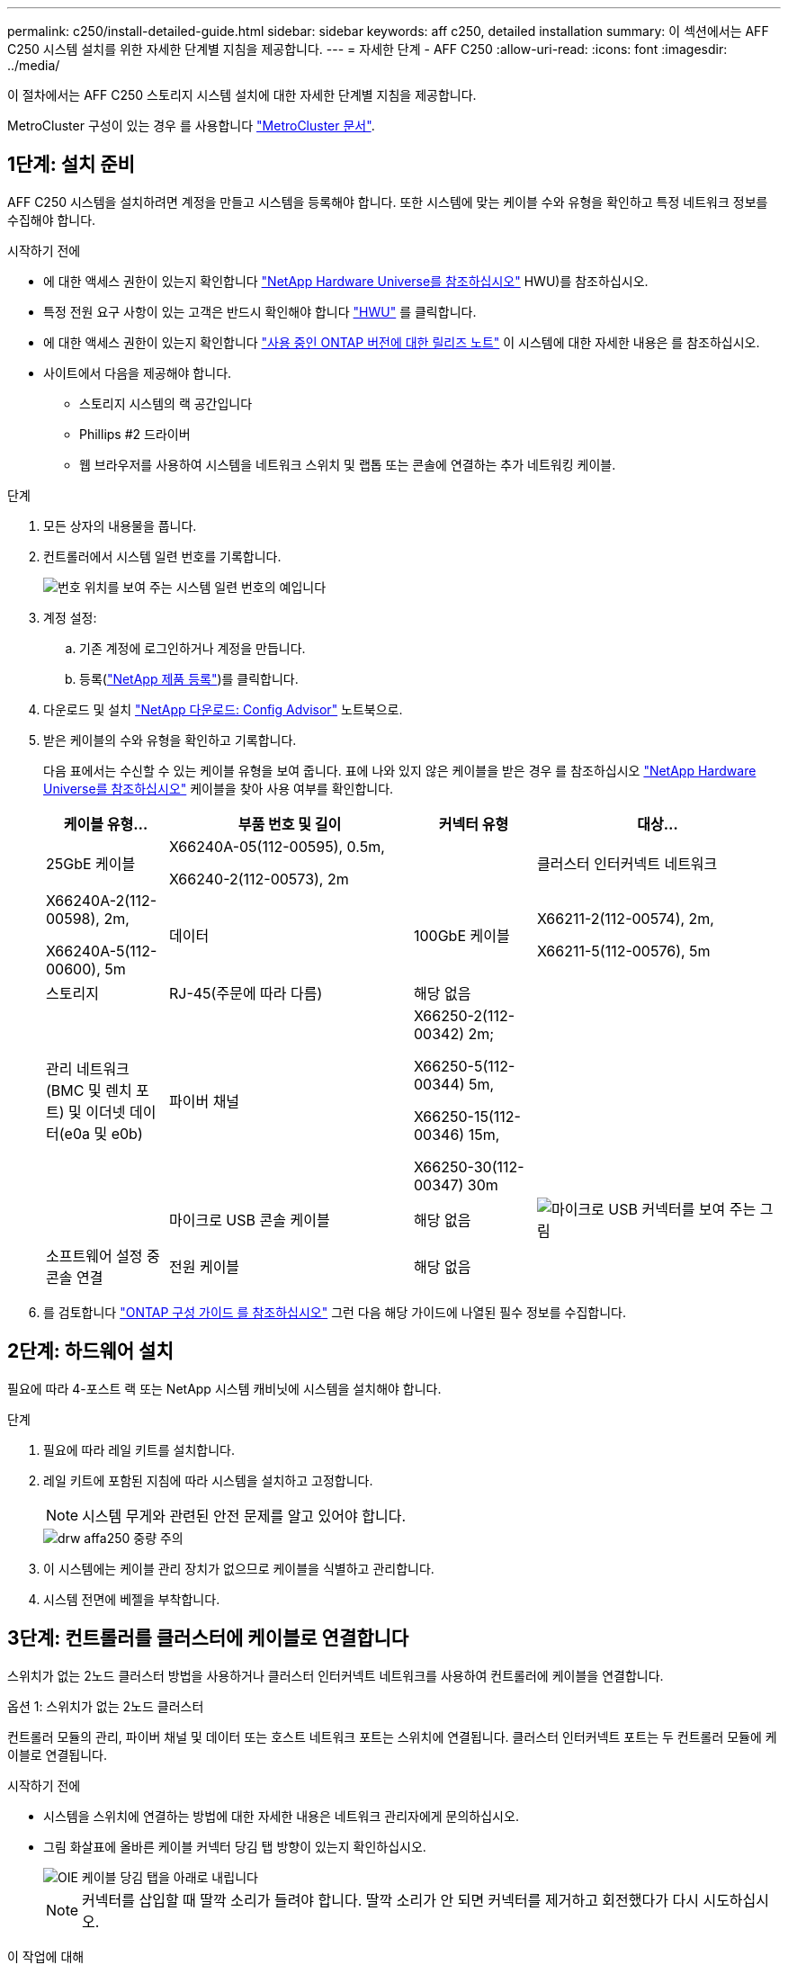 ---
permalink: c250/install-detailed-guide.html 
sidebar: sidebar 
keywords: aff c250, detailed installation 
summary: 이 섹션에서는 AFF C250 시스템 설치를 위한 자세한 단계별 지침을 제공합니다. 
---
= 자세한 단계 - AFF C250
:allow-uri-read: 
:icons: font
:imagesdir: ../media/


[role="lead"]
이 절차에서는 AFF C250 스토리지 시스템 설치에 대한 자세한 단계별 지침을 제공합니다.

MetroCluster 구성이 있는 경우 를 사용합니다 https://docs.netapp.com/us-en/ontap-metrocluster/index.html["MetroCluster 문서"^].



== 1단계: 설치 준비

AFF C250 시스템을 설치하려면 계정을 만들고 시스템을 등록해야 합니다. 또한 시스템에 맞는 케이블 수와 유형을 확인하고 특정 네트워크 정보를 수집해야 합니다.

.시작하기 전에
* 에 대한 액세스 권한이 있는지 확인합니다 link:https://hwu.netapp.com["NetApp Hardware Universe를 참조하십시오"^] HWU)를 참조하십시오.
* 특정 전원 요구 사항이 있는 고객은 반드시 확인해야 합니다 https://hwu.netapp.com["HWU"] 를 클릭합니다.
* 에 대한 액세스 권한이 있는지 확인합니다 link:http://mysupport.netapp.com/documentation/productlibrary/index.html?productID=62286["사용 중인 ONTAP 버전에 대한 릴리즈 노트"^] 이 시스템에 대한 자세한 내용은 를 참조하십시오.
* 사이트에서 다음을 제공해야 합니다.
+
** 스토리지 시스템의 랙 공간입니다
** Phillips #2 드라이버
** 웹 브라우저를 사용하여 시스템을 네트워크 스위치 및 랩톱 또는 콘솔에 연결하는 추가 네트워킹 케이블.




.단계
. 모든 상자의 내용물을 풉니다.
. 컨트롤러에서 시스템 일련 번호를 기록합니다.
+
image::../media/drw_ssn_label.png[번호 위치를 보여 주는 시스템 일련 번호의 예입니다]

. 계정 설정:
+
.. 기존 계정에 로그인하거나 계정을 만듭니다.
.. 등록(link:https://mysupport.netapp.com/eservice/registerSNoAction.do?moduleName=RegisterMyProduct["NetApp 제품 등록"^])를 클릭합니다.


. 다운로드 및 설치 link:https://mysupport.netapp.com/site/tools/tool-eula/activeiq-configadvisor["NetApp 다운로드: Config Advisor"^] 노트북으로.
. 받은 케이블의 수와 유형을 확인하고 기록합니다.
+
다음 표에서는 수신할 수 있는 케이블 유형을 보여 줍니다. 표에 나와 있지 않은 케이블을 받은 경우 를 참조하십시오 link:https://hwu.netapp.com["NetApp Hardware Universe를 참조하십시오"^] 케이블을 찾아 사용 여부를 확인합니다.

+
[cols="1,2,1,2"]
|===
| 케이블 유형... | 부품 번호 및 길이 | 커넥터 유형 | 대상... 


 a| 
25GbE 케이블
 a| 
X66240A-05(112-00595), 0.5m,

X66240-2(112-00573), 2m
 a| 
image:../media/oie_cable100_gbe_qsfp28.png[""]
 a| 
클러스터 인터커넥트 네트워크



 a| 
X66240A-2(112-00598), 2m,

X66240A-5(112-00600), 5m
 a| 
데이터



 a| 
100GbE 케이블
 a| 
X66211-2(112-00574), 2m,

X66211-5(112-00576), 5m
 a| 
스토리지



 a| 
RJ-45(주문에 따라 다름)
 a| 
해당 없음
 a| 
image:../media/oie_cable_rj45.png[""]
 a| 
관리 네트워크(BMC 및 렌치 포트) 및 이더넷 데이터(e0a 및 e0b)



 a| 
파이버 채널
 a| 
X66250-2(112-00342) 2m;

X66250-5(112-00344) 5m,

X66250-15(112-00346) 15m,

X66250-30(112-00347) 30m
 a| 
image:../media/oie_cable_fc_optical.png[""]
 a| 



 a| 
마이크로 USB 콘솔 케이블
 a| 
해당 없음
 a| 
image:../media/oie_cable_micro_usb.png["마이크로 USB 커넥터를 보여 주는 그림"]
 a| 
소프트웨어 설정 중 콘솔 연결



 a| 
전원 케이블
 a| 
해당 없음
 a| 
image:../media/oie_cable_power.png[""]
 a| 
시스템 전원을 켭니다

|===
. 를 검토합니다 link:https://library.netapp.com/ecm/ecm_download_file/ECMLP2862613["ONTAP 구성 가이드 를 참조하십시오"^] 그런 다음 해당 가이드에 나열된 필수 정보를 수집합니다.




== 2단계: 하드웨어 설치

필요에 따라 4-포스트 랙 또는 NetApp 시스템 캐비닛에 시스템을 설치해야 합니다.

.단계
. 필요에 따라 레일 키트를 설치합니다.
. 레일 키트에 포함된 지침에 따라 시스템을 설치하고 고정합니다.
+

NOTE: 시스템 무게와 관련된 안전 문제를 알고 있어야 합니다.

+
image::../media/drw_affa250_weight_caution.png[drw affa250 중량 주의]

. 이 시스템에는 케이블 관리 장치가 없으므로 케이블을 식별하고 관리합니다.
. 시스템 전면에 베젤을 부착합니다.




== 3단계: 컨트롤러를 클러스터에 케이블로 연결합니다

스위치가 없는 2노드 클러스터 방법을 사용하거나 클러스터 인터커넥트 네트워크를 사용하여 컨트롤러에 케이블을 연결합니다.

[role="tabbed-block"]
====
.옵션 1: 스위치가 없는 2노드 클러스터
--
컨트롤러 모듈의 관리, 파이버 채널 및 데이터 또는 호스트 네트워크 포트는 스위치에 연결됩니다. 클러스터 인터커넥트 포트는 두 컨트롤러 모듈에 케이블로 연결됩니다.

.시작하기 전에
* 시스템을 스위치에 연결하는 방법에 대한 자세한 내용은 네트워크 관리자에게 문의하십시오.
* 그림 화살표에 올바른 케이블 커넥터 당김 탭 방향이 있는지 확인하십시오.
+
image::../media/oie_cable_pull_tab_down.png[OIE 케이블 당김 탭을 아래로 내립니다]

+

NOTE: 커넥터를 삽입할 때 딸깍 소리가 들려야 합니다. 딸깍 소리가 안 되면 커넥터를 제거하고 회전했다가 다시 시도하십시오.



.이 작업에 대해
애니메이션이나 표 형식 단계를 사용하여 컨트롤러와 스위치 사이의 케이블 연결을 완료합니다. 각 컨트롤러에서 단계를 수행합니다.

.애니메이션 - 스위치가 없는 2노드 클러스터를 케이블로 연결합니다
video::beec3966-0a01-473c-a5de-ac68017fbf29[panopto]
.단계
. 25GbE 클러스터 인터커넥트 케이블로 클러스터 인터커넥트 포트 e0c에서 e0c 및 e0d~e0d를 연결합니다.
+
image:../media/oie_cable_sfp_gbe_copper.png[""]:

+
image:../media/drw_affa250_tnsc_cabling.png[""]

. RJ45 케이블을 사용하여 관리 네트워크 스위치에 렌치 포트를 연결합니다.
+
image::../media/drw_affa250_mgmt_cabling.png[drw affa250 관리 케이블링]




IMPORTANT: 이때 전원 코드를 꽂지 마십시오.

--
.옵션 2: 스위치 클러스터
--
컨트롤러의 모든 포트는 스위치, 클러스터 인터커넥트, 관리, 파이버 채널, 데이터 또는 호스트 네트워크 스위치에 연결됩니다.

.시작하기 전에
* 시스템을 스위치에 연결하는 방법에 대한 자세한 내용은 네트워크 관리자에게 문의하십시오.
* 그림 화살표에 올바른 케이블 커넥터 당김 탭 방향이 있는지 확인하십시오.
+
image::../media/oie_cable_pull_tab_down.png[OIE 케이블 당김 탭을 아래로 내립니다]

+

NOTE: 커넥터를 삽입할 때 딸깍 소리가 들려야 합니다. 딸깍 소리가 안 되면 커넥터를 제거하고 회전했다가 다시 시도하십시오.



.이 작업에 대해
애니메이션이나 표 형식 단계를 사용하여 컨트롤러와 스위치 사이의 케이블 연결을 완료합니다. 각 컨트롤러에서 단계를 수행합니다.

.애니메이션 - 스위치 클러스터 케이블 연결
video::bf6759dc-4cbf-488e-982e-ac68017fbef8[panopto]
.단계
. 클러스터 인터커넥트 포트 e0c 및 e0d를 25GbE 클러스터 인터커넥트 스위치에 케이블로 연결합니다.
+
image::../media/drw_affa250_switched_clust_cabling.png[drw affa250 스위치 클라이언트 케이블]

. RJ45 케이블을 사용하여 관리 네트워크 스위치에 렌치 포트를 연결합니다.
+
image::../media/drw_affa250_mgmt_cabling.png[drw affa250 관리 케이블링]




IMPORTANT: 이때 전원 코드를 꽂지 마십시오.

--
====


== 4단계: 호스트 네트워크 또는 스토리지에 케이블 연결(옵션)

Fibre Channel 또는 iSCSI 호스트 네트워크 또는 직접 연결 스토리지에 대한 구성 종속 케이블 연결 옵션이 있습니다. 이 케이블 연결은 배타적이지 않으므로 호스트 네트워크 및 스토리지에 케이블로 연결할 수 있습니다.


NOTE: link:https://hwu.netapp.com["NetApp Hardware Universe를 참조하십시오"^] 호스트 네트워크 카드(Fibre Channel 또는 25GbE)의 슬롯 우선 순위는 슬롯 2입니다. 그러나 두 카드가 모두 있는 경우 Fibre Channel 카드가 슬롯 2에 들어가고 25GbE 카드가 슬롯 1에 들어갑니다(아래 옵션 참조). 외부 셸프가 있는 경우 스토리지 카드는 셸프용으로 지원되는 유일한 슬롯인 슬롯 1에 들어갑니다.

[role="tabbed-block"]
====
.옵션 1: Fibre Channel 호스트 네트워크에 케이블 연결
--
컨트롤러의 파이버 채널 포트는 파이버 채널 호스트 네트워크 스위치에 연결됩니다.

.시작하기 전에
* 시스템을 스위치에 연결하는 방법에 대한 자세한 내용은 네트워크 관리자에게 문의하십시오.
* 그림 화살표에 올바른 케이블 커넥터 당김 탭 방향이 있는지 확인하십시오.
+
image::../media/oie_cable_pull_tab_up.png[OIE 케이블 당김 탭 위로]

+

NOTE: 커넥터를 삽입할 때 딸깍 소리가 들려야 합니다. 딸깍 소리가 안 되면 커넥터를 제거하고 회전했다가 다시 시도하십시오.



.이 작업에 대해
각 컨트롤러 모듈에서 단계를 수행합니다.

.단계
. 포트 2a에서 2D를 FC 호스트 스위치에 케이블로 연결합니다.
+
image:../media/drw_affa250_fc_host_cabling.png[""]



--
.옵션 2: 25GbE 데이터 또는 호스트 네트워크에 케이블을 연결합니다
--
컨트롤러의 25GbE 포트는 25GbE 데이터 또는 호스트 네트워크 스위치에 연결됩니다.

.시작하기 전에
* 시스템을 스위치에 연결하는 방법에 대한 자세한 내용은 네트워크 관리자에게 문의하십시오.
* 그림 화살표에 올바른 케이블 커넥터 당김 탭 방향이 있는지 확인하십시오.
+
image::../media/oie_cable_pull_tab_up.png[OIE 케이블 당김 탭 위로]

+

NOTE: 커넥터를 삽입할 때 딸깍 소리가 들려야 합니다. 딸깍 소리가 안 되면 커넥터를 제거하고 회전했다가 다시 시도하십시오.



.이 작업에 대해
각 컨트롤러 모듈에서 단계를 수행합니다.

.단계
. 케이블 포트 e4a~e4d를 10GbE 호스트 네트워크 스위치에 연결합니다.
+
image:../media/drw_affa250_25gbe_host_cabling.png[""]



--
.옵션 3: 컨트롤러를 단일 드라이브 쉘프에 연결합니다
--
각 컨트롤러를 NS224 드라이브 쉘프의 NSM 모듈에 케이블로 연결합니다.

.시작하기 전에
그림 화살표에 올바른 케이블 커넥터 당김 탭 방향이 있는지 확인하십시오.

image::../media/oie_cable_pull_tab_up.png[OIE 케이블 당김 탭 위로]


NOTE: 커넥터를 삽입할 때 딸깍 소리가 들려야 합니다. 딸깍 소리가 안 되면 커넥터를 제거하고 회전했다가 다시 시도하십시오.

.이 작업에 대해
애니메이션 또는 표 형식 단계를 사용하여 컨트롤러와 단일 쉘프 간의 케이블 연결을 완료합니다. 각 컨트롤러 모듈에 대해 단계를 수행합니다.

.애니메이션 - 컨트롤러를 단일 NS224에 케이블로 연결합니다
video::3f92e625-a19c-4d10-9028-ac68017fbf57[panopto]
.단계
. 컨트롤러 A를 쉘프에 연결합니다.
+
image:../media/drw_affa250_1shelf_cabling_a.png[""]

. 컨트롤러 B를 쉘프에 연결합니다.
+
image:../media/drw_affa250_1shelf_cabling_b.png[""]



--
====


== 5단계: 시스템 설치를 완료합니다

스위치 및 랩톱에 대한 연결만 제공하는 클러스터 검색을 사용하거나 시스템의 컨트롤러에 직접 연결한 다음 관리 스위치에 연결하여 시스템 설치 및 구성을 완료합니다.

[role="tabbed-block"]
====
.옵션 1: 네트워크 검색이 활성화된 경우
--
랩톱에서 네트워크 검색을 사용하도록 설정한 경우 자동 클러스터 검색을 사용하여 시스템 설정 및 구성을 완료할 수 있습니다.

.단계
. 다음 애니메이션을 사용하여 하나 이상의 드라이브 쉘프에 대한 쉘프 ID를 설정하고 전원을 켭니다.
+
NS224 드라이브 쉘프의 경우 쉘프 ID는 00과 01로 사전 설정됩니다. 쉘프 ID를 변경하려면 페이퍼 클립의 곧게 편 끝 또는 좁은 팁 볼 포인트 펜을 사용하여 페이스플레이트 뒤에 있는 쉘프 ID 버튼에 액세스합니다.

+
.애니메이션 - 드라이브 쉘프 ID를 설정합니다
video::c500e747-30f8-4763-9065-afbf00008e7f[panopto]
. 전원 코드를 컨트롤러 전원 공급 장치에 연결한 다음 다른 회로의 전원 공급 장치에 연결합니다.
+
시스템이 부팅을 시작합니다. 초기 부팅에는 최대 8분이 소요될 수 있습니다.

. 랩톱에 네트워크 검색이 활성화되어 있는지 확인합니다.
+
자세한 내용은 노트북의 온라인 도움말을 참조하십시오.

. 노트북을 관리 스위치에 연결합니다.


image::../media/dwr_laptop_to_switch_only.svg[DWR 노트북만 전환합니다]

. 나열된 ONTAP 아이콘을 선택하여 다음을 검색합니다.
+
image::../media/drw_autodiscovery_controler_select.png[drw 자동 검색 제어자 선택]

+
.. 파일 탐색기를 엽니다.
.. 왼쪽 창에서 * 네트워크 * 를 클릭합니다.
.. 마우스 오른쪽 버튼을 클릭하고 * 새로 고침 * 을 선택합니다.
.. ONTAP 아이콘을 두 번 클릭하고 화면에 표시된 인증서를 수락합니다.
+

NOTE: xxxxx는 대상 노드의 시스템 일련 번호입니다.



+
System Manager가 열립니다.

. System Manager의 안내에 따라 설정을 사용하여 에서 수집한 데이터를 사용하여 시스템을 구성합니다 link:https://library.netapp.com/ecm/ecm_download_file/ECMLP2862613["ONTAP 구성 가이드 를 참조하십시오"^].
. 계정 설정 및 Active IQ Config Advisor 다운로드:
+
.. 기존 계정에 로그인하거나 계정을 만듭니다.
+
https://mysupport.netapp.com/site/user/registration["NetApp 지원 등록"]

.. 시스템을 등록합니다.
+
https://mysupport.netapp.com/site/systems/register["NetApp 제품 등록"]

.. Active IQ Config Advisor를 다운로드합니다.
+
https://mysupport.netapp.com/site/tools["NetApp 다운로드: Config Advisor"]



. Config Advisor을 실행하여 시스템의 상태를 확인하십시오.
. 초기 구성을 완료한 후 로 이동합니다 link:https://www.netapp.com/data-management/oncommand-system-documentation/["ONTAP 및 amp; ONTAP 시스템 관리자 설명서 리소스"^] 페이지에서 ONTAP의 추가 기능 구성에 대한 정보를 얻을 수 있습니다.


--
.옵션 2: 네트워크 검색이 활성화되지 않은 경우
--
랩톱에서 네트워크 검색을 사용하지 않는 경우 이 작업을 사용하여 구성 및 설정을 완료해야 합니다.

.단계
. 랩톱 또는 콘솔 케이블 연결 및 구성:
+
.. 노트북 또는 콘솔의 콘솔 포트를 N-8-1을 사용하여 115,200보드 로 설정합니다.
+

NOTE: 콘솔 포트를 구성하는 방법은 랩톱 또는 콘솔의 온라인 도움말을 참조하십시오.

.. 랩톱 또는 콘솔을 관리 스위치에 연결합니다.
+
image::../media/dwr_laptop_to_switch_only.svg[DWR 노트북만 전환합니다]

.. 관리 스위치에 있는 주소를 사용하여 랩톱 또는 콘솔에 TCP/IP 주소를 할당합니다.


. 다음 애니메이션을 사용하여 하나 이상의 드라이브 쉘프에 대한 쉘프 ID를 설정하고 전원을 켭니다.
+
NS224 드라이브 쉘프의 경우 쉘프 ID는 00과 01로 사전 설정됩니다. 쉘프 ID를 변경하려면 페이퍼 클립의 곧게 편 끝 또는 좁은 팁 볼 포인트 펜을 사용하여 페이스플레이트 뒤에 있는 쉘프 ID 버튼에 액세스합니다.

+
.애니메이션 - 드라이브 쉘프 ID를 설정합니다
video::c500e747-30f8-4763-9065-afbf00008e7f[panopto]
. 전원 코드를 컨트롤러 전원 공급 장치에 연결한 다음 다른 회로의 전원 공급 장치에 연결합니다.
+
시스템이 부팅을 시작합니다. 초기 부팅에는 최대 8분이 소요될 수 있습니다.

. 노드 중 하나에 초기 노드 관리 IP 주소를 할당합니다.
+
[cols="1,2"]
|===
| 관리 네트워크에 DHCP가 있는 경우... | 그러면... 


 a| 
구성됨
 a| 
새 컨트롤러에 할당된 IP 주소를 기록합니다.



 a| 
구성되지 않았습니다
 a| 
.. PuTTY, 터미널 서버 또는 해당 환경에 해당하는 를 사용하여 콘솔 세션을 엽니다.
+

NOTE: PuTTY 구성 방법을 모르는 경우 노트북 또는 콘솔의 온라인 도움말을 확인하십시오.

.. 스크립트에 메시지가 표시되면 관리 IP 주소를 입력합니다.


|===
. 랩톱 또는 콘솔에서 System Manager를 사용하여 클러스터를 구성합니다.
+
.. 브라우저에서 노드 관리 IP 주소를 가리킵니다.
+

NOTE: 주소의 형식은 +https://x.x.x.x+ 입니다.

.. 에서 수집한 데이터를 사용하여 시스템을 구성합니다 link:https://library.netapp.com/ecm/ecm_download_file/ECMLP2862613["ONTAP 구성 가이드 를 참조하십시오"^].


. 계정 설정 및 Active IQ Config Advisor 다운로드:
+
.. 에 로그인합니다 https://mysupport.netapp.com/site/user/registration["기존 계정을 만들거나 계정을 만듭니다"].
.. https://mysupport.netapp.com/site/systems/register["등록"] 시스템.
.. 다운로드 https://mysupport.netapp.com/site/tools["Active IQ Config Advisor"].


. Config Advisor을 실행하여 시스템의 상태를 확인하십시오.
. 초기 구성을 완료한 후 로 이동합니다 link:https://www.netapp.com/data-management/oncommand-system-documentation/["ONTAP 및 amp; ONTAP 시스템 관리자 설명서 리소스"^] 페이지에서 ONTAP의 추가 기능 구성에 대한 정보를 얻을 수 있습니다.


--
====